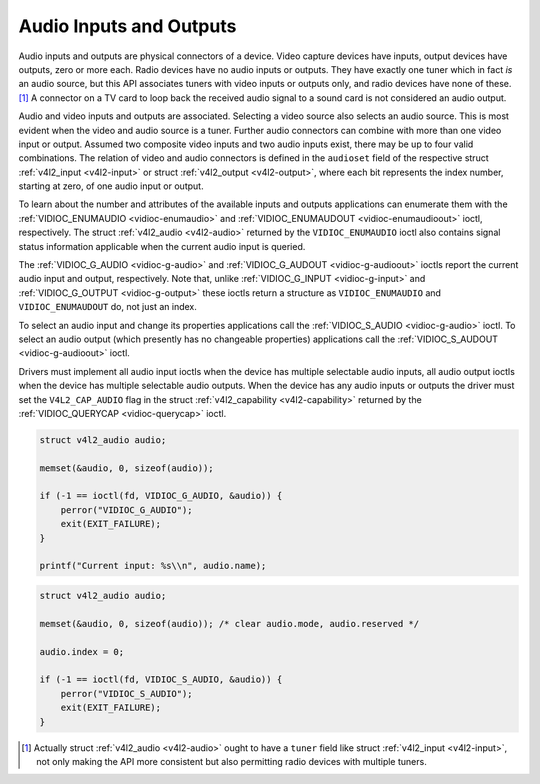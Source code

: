 
.. _audio:

========================
Audio Inputs and Outputs
========================

Audio inputs and outputs are physical connectors of a device. Video capture devices have inputs, output devices have outputs, zero or more each. Radio devices have no audio inputs
or outputs. They have exactly one tuner which in fact *is* an audio source, but this API associates tuners with video inputs or outputs only, and radio devices have none of
these. [1]_ A connector on a TV card to loop back the received audio signal to a sound card is not considered an audio output.

Audio and video inputs and outputs are associated. Selecting a video source also selects an audio source. This is most evident when the video and audio source is a tuner. Further
audio connectors can combine with more than one video input or output. Assumed two composite video inputs and two audio inputs exist, there may be up to four valid combinations.
The relation of video and audio connectors is defined in the ``audioset`` field of the respective struct :ref:`v4l2_input <v4l2-input>` or struct
:ref:`v4l2_output <v4l2-output>`, where each bit represents the index number, starting at zero, of one audio input or output.

To learn about the number and attributes of the available inputs and outputs applications can enumerate them with the :ref:`VIDIOC_ENUMAUDIO <vidioc-enumaudio>` and
:ref:`VIDIOC_ENUMAUDOUT <vidioc-enumaudioout>` ioctl, respectively. The struct :ref:`v4l2_audio <v4l2-audio>` returned by the ``VIDIOC_ENUMAUDIO`` ioctl also contains signal
status information applicable when the current audio input is queried.

The :ref:`VIDIOC_G_AUDIO <vidioc-g-audio>` and :ref:`VIDIOC_G_AUDOUT <vidioc-g-audioout>` ioctls report the current audio input and output, respectively. Note that, unlike
:ref:`VIDIOC_G_INPUT <vidioc-g-input>` and :ref:`VIDIOC_G_OUTPUT <vidioc-g-output>` these ioctls return a structure as ``VIDIOC_ENUMAUDIO`` and ``VIDIOC_ENUMAUDOUT`` do,
not just an index.

To select an audio input and change its properties applications call the :ref:`VIDIOC_S_AUDIO <vidioc-g-audio>` ioctl. To select an audio output (which presently has no
changeable properties) applications call the :ref:`VIDIOC_S_AUDOUT <vidioc-g-audioout>` ioctl.

Drivers must implement all audio input ioctls when the device has multiple selectable audio inputs, all audio output ioctls when the device has multiple selectable audio outputs.
When the device has any audio inputs or outputs the driver must set the ``V4L2_CAP_AUDIO`` flag in the struct :ref:`v4l2_capability <v4l2-capability>` returned by the
:ref:`VIDIOC_QUERYCAP <vidioc-querycap>` ioctl.


.. code-block:: c

    struct v4l2_audio audio;

    memset(&audio, 0, sizeof(audio));

    if (-1 == ioctl(fd, VIDIOC_G_AUDIO, &audio)) {
        perror("VIDIOC_G_AUDIO");
        exit(EXIT_FAILURE);
    }

    printf("Current input: %s\\n", audio.name);


.. code-block:: c

    struct v4l2_audio audio;

    memset(&audio, 0, sizeof(audio)); /* clear audio.mode, audio.reserved */

    audio.index = 0;

    if (-1 == ioctl(fd, VIDIOC_S_AUDIO, &audio)) {
        perror("VIDIOC_S_AUDIO");
        exit(EXIT_FAILURE);
    }

.. [1]
   Actually struct :ref:`v4l2_audio <v4l2-audio>` ought to have a ``tuner`` field like struct :ref:`v4l2_input <v4l2-input>`, not only making the API more consistent but also
   permitting radio devices with multiple tuners.
